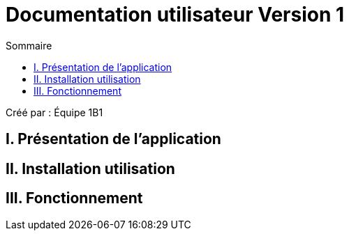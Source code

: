 = Documentation utilisateur Version 1
:toc:
:toc-title: Sommaire

Créé par : Équipe 1B1

== I. Présentation de l'application
[text-justify]


== II. Installation utilisation



== III. Fonctionnement

